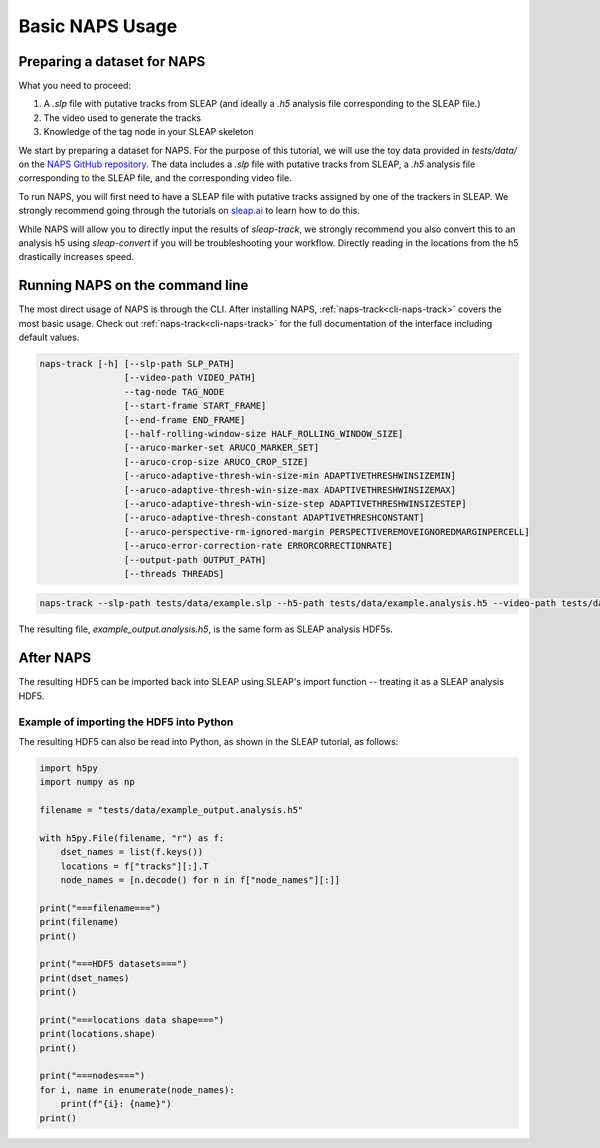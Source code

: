 .. _basic-tutorial:

Basic NAPS Usage
--------------------------

.. _preparing-dataset:

Preparing a dataset for NAPS
~~~~~~~~~~~~~~~~~~~~~~~~~~~~~~~~~~~~~~

What you need to proceed:

#. A `.slp` file with putative tracks from SLEAP (and ideally a `.h5` analysis file corresponding to the SLEAP file.)
#. The video used to generate the tracks
#. Knowledge of the tag node in your SLEAP skeleton

We start by preparing a dataset for NAPS. For the purpose of this tutorial, we will use the toy data provided in `tests/data/` on the `NAPS GitHub repository <https://github.com/kocherlab/naps/issues>`_. The data includes a `.slp` file with putative tracks from SLEAP, a `.h5` analysis file corresponding to the SLEAP file, and the corresponding video file.

To run NAPS, you will first need to have a SLEAP file with putative tracks assigned by one of the trackers in SLEAP. We strongly recommend going through the tutorials on `sleap.ai <https://sleap.ai>`_ to learn how to do this.

While NAPS will allow you to directly input the results of `sleap-track`, we strongly recommend you also convert this to an analysis h5 using `sleap-convert` if you will be troubleshooting your workflow. Directly reading in the locations from the h5 drastically increases speed.

.. _tracking:

Running NAPS on the command line
~~~~~~~~~~~~~~~~~~~~~~~~~~~~~~~~~~~~~~

The most direct usage of NAPS is through the CLI. After installing NAPS, :ref:`naps-track<cli-naps-track>` covers the most basic usage. Check out :ref:`naps-track<cli-naps-track>` for the full documentation of the interface including default values.

.. code-block:: text

    naps-track [-h] [--slp-path SLP_PATH]
                    [--video-path VIDEO_PATH]
                    --tag-node TAG_NODE
                    [--start-frame START_FRAME]
                    [--end-frame END_FRAME]
                    [--half-rolling-window-size HALF_ROLLING_WINDOW_SIZE]
                    [--aruco-marker-set ARUCO_MARKER_SET]
                    [--aruco-crop-size ARUCO_CROP_SIZE]
                    [--aruco-adaptive-thresh-win-size-min ADAPTIVETHRESHWINSIZEMIN]
                    [--aruco-adaptive-thresh-win-size-max ADAPTIVETHRESHWINSIZEMAX]
                    [--aruco-adaptive-thresh-win-size-step ADAPTIVETHRESHWINSIZESTEP]
                    [--aruco-adaptive-thresh-constant ADAPTIVETHRESHCONSTANT]
                    [--aruco-perspective-rm-ignored-margin PERSPECTIVEREMOVEIGNOREDMARGINPERCELL]
                    [--aruco-error-correction-rate ERRORCORRECTIONRATE]
                    [--output-path OUTPUT_PATH]
                    [--threads THREADS]


.. code-block:: text

    naps-track --slp-path tests/data/example.slp --h5-path tests/data/example.analysis.h5 --video-path tests/data/example.mp4 --tag-node 0 --output-path tests/data/example_output.analysis.h5

The resulting file, `example_output.analysis.h5`, is the same form as SLEAP analysis HDF5s.



.. _post-tracking:

After NAPS
~~~~~~~~~~~~~~~~~~~~~~~~~~~~~~~~~~~~~~

The resulting HDF5 can be imported back into SLEAP using SLEAP's import function -- treating it as a SLEAP analysis HDF5.

Example of importing the HDF5 into Python
*****************************************

The resulting HDF5 can also be read into Python, as shown in the SLEAP tutorial, as follows:

.. code-block:: python

    import h5py
    import numpy as np

    filename = "tests/data/example_output.analysis.h5"

    with h5py.File(filename, "r") as f:
        dset_names = list(f.keys())
        locations = f["tracks"][:].T
        node_names = [n.decode() for n in f["node_names"][:]]

    print("===filename===")
    print(filename)
    print()

    print("===HDF5 datasets===")
    print(dset_names)
    print()

    print("===locations data shape===")
    print(locations.shape)
    print()

    print("===nodes===")
    for i, name in enumerate(node_names):
        print(f"{i}: {name}")
    print()

